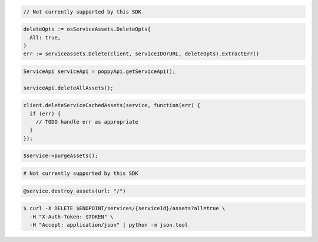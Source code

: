 .. code-block:: csharp

  // Not currently supported by this SDK

.. code-block:: go

  deleteOpts := osServiceAssets.DeleteOpts{
    All: true,
  }
  err := serviceassets.Delete(client, serviceIDOrURL, deleteOpts).ExtractErr()

.. code-block:: java

  ServiceApi serviceApi = poppyApi.getServiceApi();

  serviceApi.deleteAllAssets();

.. code-block:: javascript

  client.deleteServiceCachedAssets(service, function(err) {
    if (err) {
      // TODO handle err as appropriate
    }
  });

.. code-block:: php

  $service->purgeAssets();

.. code-block:: python

  # Not currently supported by this SDK

.. code-block:: ruby

  @service.destroy_assets(url: "/")

.. code-block:: sh

  $ curl -X DELETE $ENDPOINT/services/{serviceId}/assets?all=true \
    -H "X-Auth-Token: $TOKEN" \
    -H "Accept: application/json" | python -m json.tool
